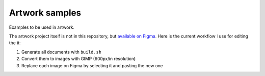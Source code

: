 Artwork samples
===============

Examples to be used in artwork.

The artwork project itself is not in this
repository, but `available on Figma`_. Here is the current workflow I use for
editing the it:

#. Generate all documents with ``build.sh``
#. Convert them to images with GIMP (600px/in resolution)
#. Replace each image on Figma by selecting it and pasting the new one

.. _available on Figma: https://www.figma.com/file/RJrB6zcoFqLmOAdHUbt727/
